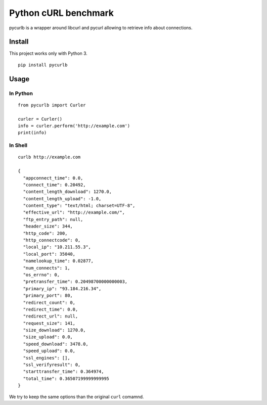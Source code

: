 =====================
Python cURL benchmark
=====================

pycurlb is a wrapper around libcurl and pycurl allowing to retrieve info about connections.

Install
=======

This project works only with Python 3.

::

  pip install pycurlb

Usage
=====

In Python
---------

::

  from pycurlb import Curler
  
  curler = Curler()
  info = curler.perform('http://example.com')
  print(info)
  

In Shell
--------

::

  curlb http://example.com
  
  {
    "appconnect_time": 0.0,
    "connect_time": 0.20492,
    "content_length_download": 1270.0,
    "content_length_upload": -1.0,
    "content_type": "text/html; charset=UTF-8",
    "effective_url": "http://example.com/",
    "ftp_entry_path": null,
    "header_size": 344,
    "http_code": 200,
    "http_connectcode": 0,
    "local_ip": "10.211.55.3",
    "local_port": 35040,
    "namelookup_time": 0.02877,
    "num_connects": 1,
    "os_errno": 0,
    "pretransfer_time": 0.20498700000000003,
    "primary_ip": "93.184.216.34",
    "primary_port": 80,
    "redirect_count": 0,
    "redirect_time": 0.0,
    "redirect_url": null,
    "request_size": 141,
    "size_download": 1270.0,
    "size_upload": 0.0,
    "speed_download": 3478.0,
    "speed_upload": 0.0,
    "ssl_engines": [],
    "ssl_verifyresult": 0,
    "starttransfer_time": 0.364974,
    "total_time": 0.36507199999999995
  }
  
We try to keep the same options than the original ``curl`` comamnd.
